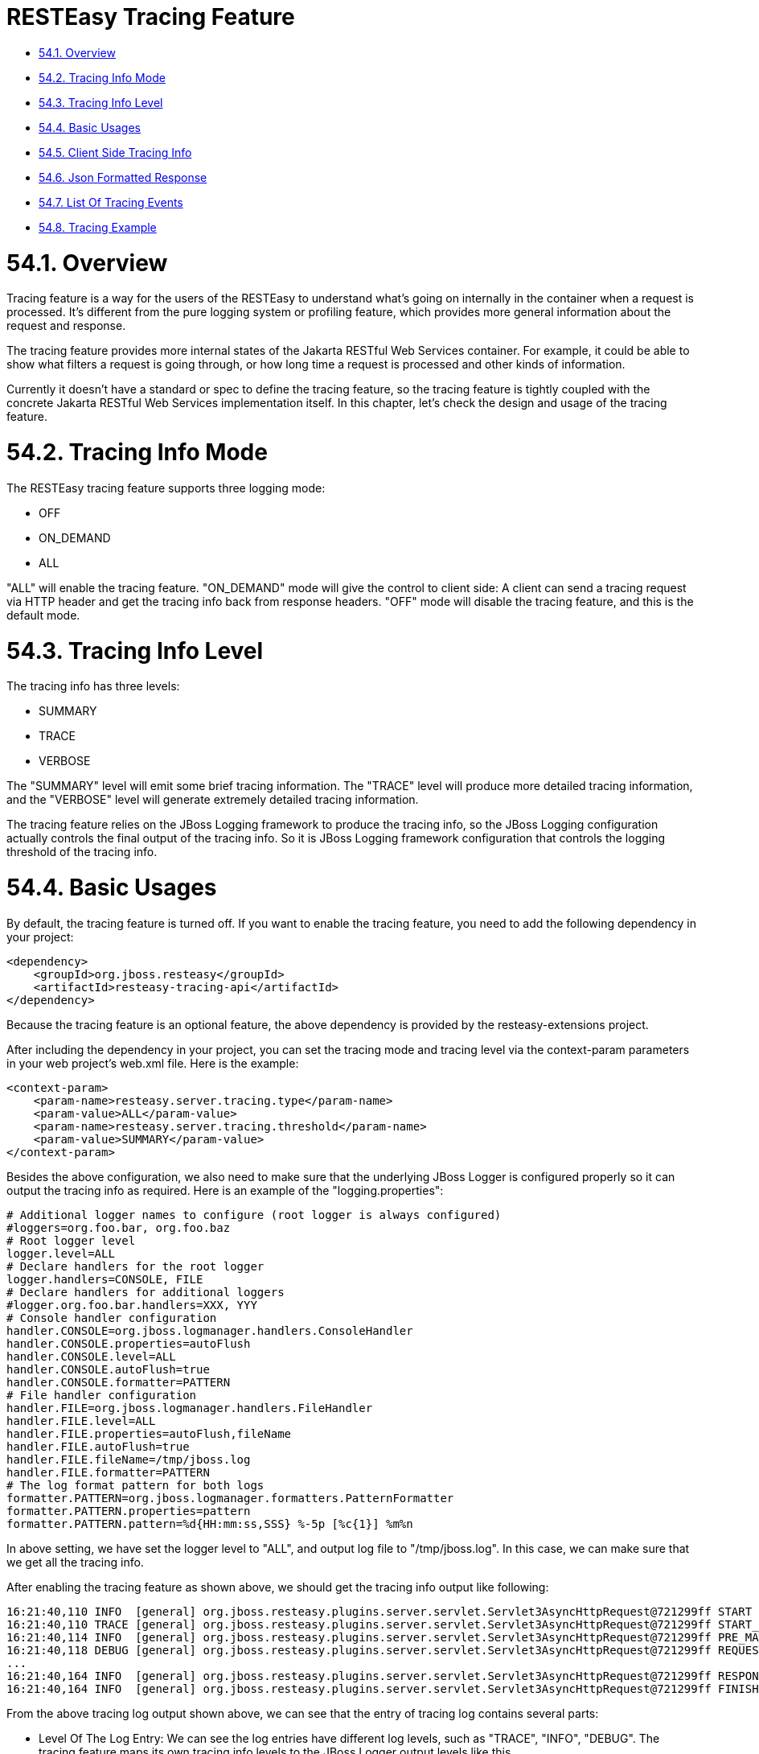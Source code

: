 = RESTEasy Tracing Feature

* <<anchor-3601,54.1. Overview>>
* <<anchor-3602,54.2. Tracing Info Mode>>
* <<anchor-3603,54.3. Tracing Info Level>>
* <<anchor-3604,54.4. Basic Usages>>
* <<anchor-3605,54.5. Client Side Tracing Info>>
* <<anchor-3606,54.6. Json Formatted Response>>
* <<anchor-3607,54.7. List Of Tracing Events>>
* <<anchor-3608,54.8. Tracing Example>>

[[anchor-3601]]
= 54.1. Overview

Tracing feature is a way for the users of the RESTEasy to understand what's going on internally in the container when a request is processed. It's different from the pure logging system or profiling feature, which provides more general information about the request and response.

The tracing feature provides more internal states of the Jakarta RESTful Web Services container. For example, it could be able to show what filters a request is going through, or how long time a request is processed and other kinds of information.

Currently it doesn't have a standard or spec to define the tracing feature, so the tracing feature is tightly coupled with the concrete Jakarta RESTful Web Services implementation itself. In this chapter, let's check the design and usage of the tracing feature.


[[anchor-3602]]
= 54.2. Tracing Info Mode

The RESTEasy tracing feature supports three logging mode:

* OFF
* ON_DEMAND
* ALL

"ALL" will enable the tracing feature. "ON_DEMAND" mode will give the control to client side: A client can send a tracing request via HTTP header and get the tracing info back from response headers. "OFF" mode will disable the tracing feature, and this is the default mode.


[[anchor-3603]]
= 54.3. Tracing Info Level

The tracing info has three levels:

* SUMMARY
* TRACE
* VERBOSE

The "SUMMARY" level will emit some brief tracing information. The "TRACE" level will produce more detailed tracing information, and the "VERBOSE" level will generate extremely detailed tracing information.

The tracing feature relies on the JBoss Logging framework to produce the tracing info, so the JBoss Logging configuration actually controls the final output of the tracing info. So it is JBoss Logging framework configuration that controls the logging threshold of the tracing info.

[[anchor-3604]]
= 54.4. Basic Usages

By default, the tracing feature is turned off. If you want to enable the tracing feature, you need to add the following dependency in your project:

----
<dependency>
    <groupId>org.jboss.resteasy</groupId>
    <artifactId>resteasy-tracing-api</artifactId>
</dependency>
----

Because the tracing feature is an optional feature, the above dependency is provided by the resteasy-extensions project.

After including the dependency in your project, you can set the tracing mode and tracing level via the context-param parameters in your web project’s web.xml file. Here is the example:

----
<context-param>
    <param-name>resteasy.server.tracing.type</param-name>
    <param-value>ALL</param-value>
    <param-name>resteasy.server.tracing.threshold</param-name>
    <param-value>SUMMARY</param-value>
</context-param>
----

Besides the above configuration, we also need to make sure that the underlying JBoss Logger is configured properly so it can output the tracing info as required. Here is an example of the "logging.properties":

----
# Additional logger names to configure (root logger is always configured)
#loggers=org.foo.bar, org.foo.baz
# Root logger level
logger.level=ALL
# Declare handlers for the root logger
logger.handlers=CONSOLE, FILE
# Declare handlers for additional loggers
#logger.org.foo.bar.handlers=XXX, YYY
# Console handler configuration
handler.CONSOLE=org.jboss.logmanager.handlers.ConsoleHandler
handler.CONSOLE.properties=autoFlush
handler.CONSOLE.level=ALL
handler.CONSOLE.autoFlush=true
handler.CONSOLE.formatter=PATTERN
# File handler configuration
handler.FILE=org.jboss.logmanager.handlers.FileHandler
handler.FILE.level=ALL
handler.FILE.properties=autoFlush,fileName
handler.FILE.autoFlush=true
handler.FILE.fileName=/tmp/jboss.log
handler.FILE.formatter=PATTERN
# The log format pattern for both logs
formatter.PATTERN=org.jboss.logmanager.formatters.PatternFormatter
formatter.PATTERN.properties=pattern
formatter.PATTERN.pattern=%d{HH:mm:ss,SSS} %-5p [%c{1}] %m%n
----

In above setting, we have set the logger level to "ALL", and output log file to "/tmp/jboss.log". In this case, we can make sure that we get all the tracing info.

After enabling the tracing feature as shown above, we should get the tracing info output like following:

----
16:21:40,110 INFO  [general] org.jboss.resteasy.plugins.server.servlet.Servlet3AsyncHttpRequest@721299ff START baseUri=[http://localhost:8081/] requestUri=[http://localhost:8081/type] method=[GET] authScheme=[n/a] accept=n/a accept-encoding=n/a accept-charset=n/a accept-language=n/a content-type=n/a content-length=n/a  [ ---- ms]
16:21:40,110 TRACE [general] org.jboss.resteasy.plugins.server.servlet.Servlet3AsyncHttpRequest@721299ff START_HEADERS Other request headers: Connection=[Keep-Alive] Host=[localhost:8081] User-Agent=[Apache-HttpClient/4.5.4 (Java/1.8.0_201)]  [ ---- ms]
16:21:40,114 INFO  [general] org.jboss.resteasy.plugins.server.servlet.Servlet3AsyncHttpRequest@721299ff PRE_MATCH_SUMMARY PreMatchRequest summary: 0 filters [ 0.04 ms]
16:21:40,118 DEBUG [general] org.jboss.resteasy.plugins.server.servlet.Servlet3AsyncHttpRequest@721299ff REQUEST_FILTER Filter by [io.weli.tracing.HttpMethodOverride @60353244] [ 0.02 ms]
...
16:21:40,164 INFO  [general] org.jboss.resteasy.plugins.server.servlet.Servlet3AsyncHttpRequest@721299ff RESPONSE_FILTER_SUMMARY Response summary: 1 filters [ 8.11 ms]
16:21:40,164 INFO  [general] org.jboss.resteasy.plugins.server.servlet.Servlet3AsyncHttpRequest@721299ff FINISHED Response status: 200 [ ---- ms]
----

From the above tracing log output shown above, we can see that the entry of tracing log contains several parts:

* Level Of The Log Entry: We can see the log entries have different log levels, such as "TRACE", "INFO", "DEBUG". The tracing feature maps its own tracing info levels to the JBoss Logger output levels like this.
* The Request Scope Id: We can see the request id like:
----
org.jboss.resteasy.plugins.server.servlet.Servlet3AsyncHttpRequest@721299ff
----
So we can know which request the log entry belongs to.

* The Type Of The Tracing Log: tracing log entries are divided into multiple categories, such as "START_HEADERS", "REQUEST_FILTER", "FINISHED", etc.

* The Detail Of The Log Entry: The last part of a log entry is the detail message of this entry.

In next section let's see how do we fetch the tracing info from client side.

[[anchor-3605]]
= 54.5. Client Side Tracing Info

From client side, we can send request to the server side as usual, and if the server side is configured properly to produce tracing info, then the info will also be sent back to client side via response headers. For example, we can send request to the server like this:

----
$ curl -i http://localhost:8081/foo
----

And then we can get the tracing info from the response header like the following:

----
HTTP/1.1 200 OK
X-RESTEasy-Tracing-026: org.jboss.resteasy.plugins.server.servlet.Servlet3AsyncHttpRequest@7a49a8aa MBW         [ ---- / 61.57 ms |  ---- %] [org.jboss.resteasy.plugins.providers.InputStreamProvider @1cbf0b08] is skipped
...
Date: Wed, 27 Mar 2019 09:39:50 GMT
Connection: keep-alive
X-RESTEasy-Tracing-000: org.jboss.resteasy.plugins.server.servlet.Servlet3AsyncHttpRequest@7a49a8aa START       [ ---- /  ---- ms |  ---- %] baseUri=[http://localhost:8081/] requestUri=[http://localhost:8081/type] method=[GET] authScheme=[n/a] accept=*/* accept-encoding=n/a accept-charset=n/a accept-language=n/a content-type=n/a content-length=n/a
...
X-RESTEasy-Tracing-025: org.jboss.resteasy.plugins.server.servlet.Servlet3AsyncHttpRequest@7a49a8aa MBW         [ ---- / 61.42 ms |  ---- %] [org.jboss.resteasy.plugins.providers.FileRangeWriter @35b791fa] is skipped
----

From above output, we can see the tracing info is in response headers, and it's marked in sequence as in the form of "X-RESTEasy-Tracing-nnn".

[[anchor-3606]]
= 54.6. Json Formatted Response

The tracing log can be returned to client side in JSON format. To use this feature, we need to choose a JSON provider for tracing module to generate JSON formatted info. There are two JSON providers you can choose from and they both support the JSON data marshalling. The first choice is to use the jackson2 provider:

----
<dependency>
    <groupId>org.jboss.resteasy</groupId>
    <artifactId>resteasy-jackson2-provider</artifactId>
</dependency>
----

The second choice is to use the json-binding provider:

----
<dependency>
    <groupId>org.jboss.resteasy</groupId>
    <artifactId>resteasy-json-binding-provider</artifactId>
</dependency>
----

After including either of the above module, we can send request to server to get the JSON formatted tracing info. Here is a request example(the example is provided at last section of this chapter):

----
$ curl -H "X-RESTEasy-Tracing-Accept-Format: JSON" -i http://localhost:8081/type
----

In the above curl command, we have added "X-RESTEasy-Tracing-Accept-Format: JSON" into request header, in this way we are requesting the json formatted tracing info from server, and the tracing info in response header is like the following:

----
X-RESTEasy-Tracing-000: [{"event":"START","duration":0,"timestamp":195286694509932,"text":"baseUri=[http://localhost:8081/] requestUri=[http://localhost:8081/type] method=[GET] authScheme=[n/a] accept=*/* accept-encoding=n/a accept-charset=n/a accept-language=n/a content-type=n/a content-length=n/a ","requestId":"org.jboss.resteasy.plugins.server.servlet.Servlet3AsyncHttpRequest@7f8a33b9"},{"event":"START_HEADERS","duration":0,"timestamp":195286695053606,"text":"Other request headers: Accept=[*/*] Host=[localhost:8081] User-Agent=[curl/7.54.0] X-RESTEasy-Tracing-Accept-Format=[JSON] ","requestId":"org.jboss.resteasy.plugins.server.servlet.Servlet3AsyncHttpRequest@7f8a33b9"}...{"event":"FINISHED","duration":0,"timestamp":195286729758836,"text":"Response status: 200","requestId":"org.jboss.resteasy.plugins.server.servlet.Servlet3AsyncHttpRequest@7f8a33b9"}]
----

The above text is the raw output from response, and we can format it to make it readable:

----
[{
    "X-RESTEasy-Tracing-000": [
        {
            "event": "START",
            "duration": 0,
            "timestamp": 195286694509932,
            "text": "baseUri=[http://localhost:8081/] requestUri=[http://localhost:8081/type] method=[GET] authScheme=[n/a] accept=*/* accept-encoding=n/a accept-charset=n/a accept-language=n/a content-type=n/a content-length=n/a ",
            "requestId": "org.jboss.resteasy.plugins.server.servlet.Servlet3AsyncHttpRequest@7f8a33b9"
        },
        {
            "event": "START_HEADERS",
            "duration": 0,
            "timestamp": 195286695053606,
            "text": "Other request headers: Accept=[*/*] Host=[localhost:8081] User-Agent=[curl/7.54.0] X-RESTEasy-Tracing-Accept-Format=[JSON] ",
            "requestId": "org.jboss.resteasy.plugins.server.servlet.Servlet3AsyncHttpRequest@7f8a33b9"
        },
        {
            "event": "PRE_MATCH_SUMMARY",
            "duration": 14563,
            "timestamp": 195286697637157,
            "text": "PreMatchRequest summary: 0 filters",
            "requestId": "org.jboss.resteasy.plugins.server.servlet.Servlet3AsyncHttpRequest@7f8a33b9"
        },
 ...
        {
            "event": "FINISHED",
            "duration": 0,
            "timestamp": 195286729758836,
            "text": "Response status: 200",
            "requestId": "org.jboss.resteasy.plugins.server.servlet.Servlet3AsyncHttpRequest@7f8a33b9"
        }
    ]
}]
----

From above we can see the tracing info is returned as JSON text.

[[anchor-3607]]
= 54.7. List Of Tracing Events

The tracing events are defined in RESTEasyServerTracingEvent. Here is a complete list of the tracing events and its descriptions:

.Tracing Events
|=======================
|Event |Description
|DISPATCH_RESPONSE |Resource method invocation results to Jakarta RESTful Web Services Response.
|EXCEPTION_MAPPING |ExceptionMapper invoked.
|FINISHED  |Request processing finished.
|MATCH_LOCATOR  |Matched sub-resource locator method.
|MATCH_PATH_FIND |Matching path pattern.
|MATCH_PATH_NOT_MATCHED |Path pattern not matched.
|MATCH_PATH_SELECTED  |Path pattern matched/selected.
|MATCH_PATH_SKIPPED |Path pattern skipped as higher-priority pattern has been selected already.
|MATCH_RESOURCE |Matched resource instance.
|MATCH_RESOURCE_METHOD |Matched resource method.
|MATCH_RUNTIME_RESOURCE |Matched runtime resource.
|MATCH_SUMMARY |Matching summary.
|METHOD_INVOKE |Resource method invoked.
|PRE_MATCH  |RESTEasy HttpRequestPreprocessor invoked.
|PRE_MATCH_SUMMARY  |RESTEasy HttpRequestPreprocessor invoked.
|REQUEST_FILTER  |ContainerRequestFilter invoked.
|REQUEST_FILTER_SUMMARY |ContainerRequestFilter invoked.
|REQUEST_FILTER_SUMMARY |ContainerRequestFilter invocation summary.
|RESPONSE_FILTER  |ContainerResponseFilter invoked.
|RESPONSE_FILTER_SUMMARY |ContainerResponseFilter invocation summary.
|START |Request processing started.
|START_HEADERS  |All HTTP request headers.
|=======================

[[anchor-3608]]
= 54.8. Tracing Example

In the "resteasy-example" project, it contains a
https://github.com/resteasy/resteasy-examples/tree/main/tracing-example[RESTEasy Tracing Example]
to show the usages of tracing features. Please check the example to see the usages in action.
